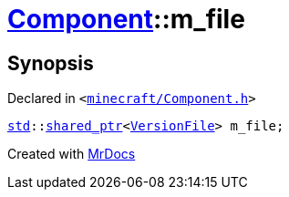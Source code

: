 [#Component-m_file]
= xref:Component.adoc[Component]::m&lowbar;file
:relfileprefix: ../
:mrdocs:


== Synopsis

Declared in `&lt;https://github.com/PrismLauncher/PrismLauncher/blob/develop/launcher/minecraft/Component.h#L148[minecraft&sol;Component&period;h]&gt;`

[source,cpp,subs="verbatim,replacements,macros,-callouts"]
----
xref:std.adoc[std]::xref:std/shared_ptr.adoc[shared&lowbar;ptr]&lt;xref:VersionFile.adoc[VersionFile]&gt; m&lowbar;file;
----



[.small]#Created with https://www.mrdocs.com[MrDocs]#
